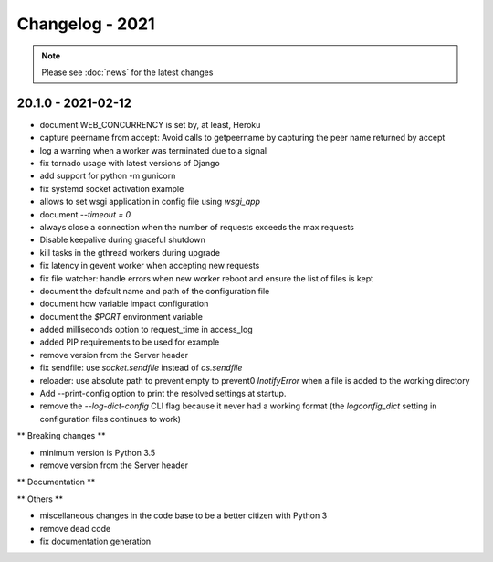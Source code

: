 ================
Changelog - 2021
================

.. note::

   Please see :doc:`news` for the latest changes

20.1.0 - 2021-02-12
===================

- document WEB_CONCURRENCY is set by, at least, Heroku
- capture peername from accept: Avoid calls to getpeername by capturing the peer name returned by
  accept
- log a warning when a worker was terminated due to a signal
- fix tornado usage with latest versions of Django 
- add support for python -m gunicorn
- fix systemd socket activation example
- allows to set wsgi application in config file using `wsgi_app`
- document `--timeout = 0`
- always close a connection when the number of requests exceeds the max requests
- Disable keepalive during graceful shutdown
- kill tasks in the gthread workers during upgrade
- fix latency in gevent worker when accepting new requests
- fix file watcher: handle errors when new worker reboot and ensure the list of files is kept
- document the default name and path of the configuration file
- document how variable impact configuration
- document the `$PORT` environment variable
- added milliseconds option to request_time in access_log
- added PIP requirements to be used for example
- remove version from the Server header
- fix sendfile: use `socket.sendfile` instead of `os.sendfile`
- reloader: use  absolute path to prevent empty to prevent0 `InotifyError` when a file 
  is added to the working directory
- Add --print-config option to print the resolved settings at startup.
- remove the `--log-dict-config` CLI flag because it never had a working format
  (the `logconfig_dict` setting in configuration files continues to work)


** Breaking changes **

- minimum version is Python 3.5
- remove version from the Server header 

** Documentation **



** Others **

- miscellaneous changes in the code base to be a better citizen with Python 3
- remove dead code
- fix documentation generation

